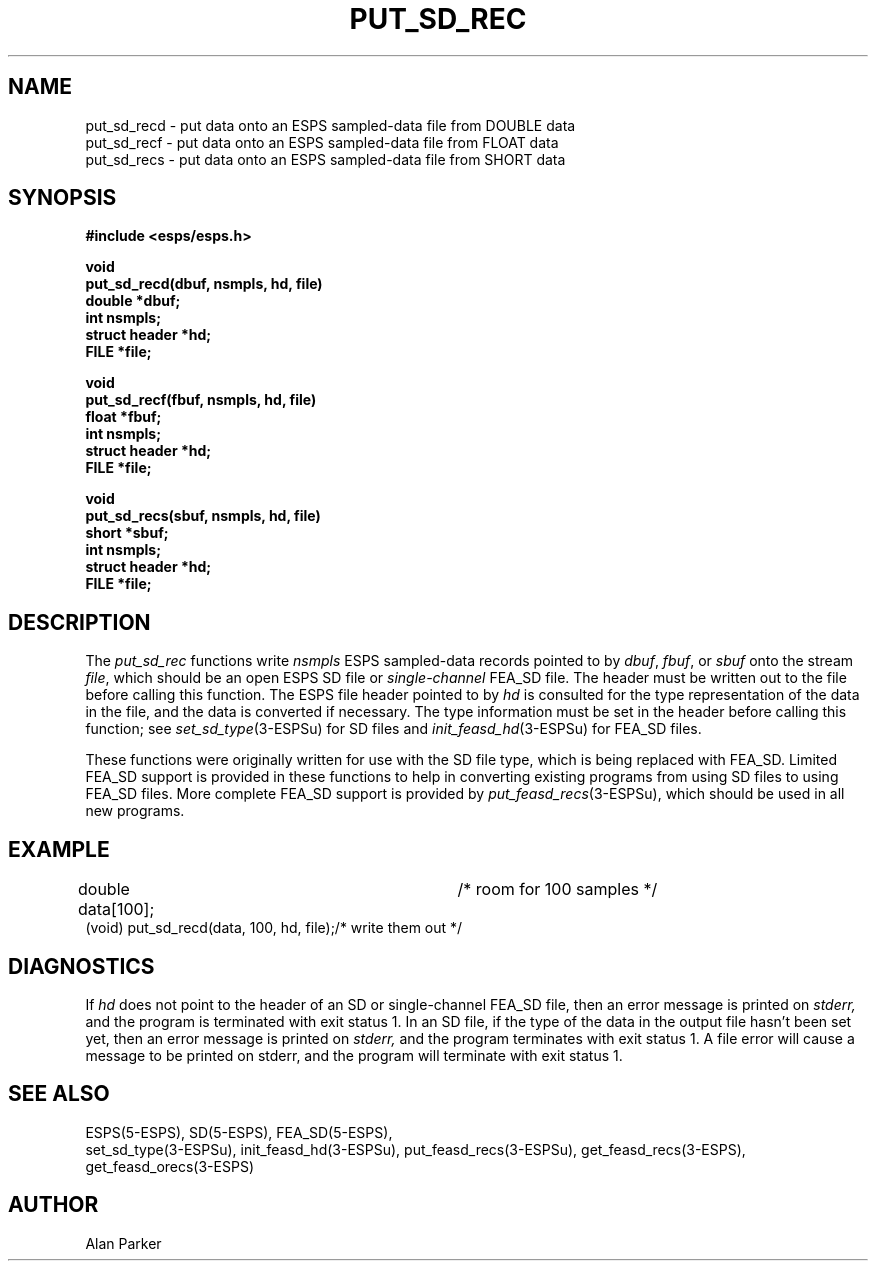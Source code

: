 .\" Copyright (c) 1987, 1989 Entropic Speech, Inc. All rights reserved.
.\" @(#)putsdrec.3	1.3 21 Apr 1997 ESI
.TH PUT_SD_REC 3\-ESPSu 21 Apr 1997
.ds ]W "\fI\s+4\ze\h'0.05'e\s-4\v'-0.4m'\fP\(*p\v'0.4m'\ Entropic Speech, Inc.
.SH NAME
.nf
put_sd_recd \- put data onto an ESPS sampled-data file from DOUBLE data
put_sd_recf \- put data onto an ESPS sampled-data file from FLOAT data
put_sd_recs \- put data onto an ESPS sampled-data file from SHORT data
.SH SYNOPSIS
.ft B
#include <esps/esps.h>
.sp
.br
void
.br
put_sd_recd(dbuf, nsmpls, hd, file)
.br
double *dbuf;
.br
int nsmpls;
.br
struct header *hd;
.br
FILE *file;
.sp
.br
void
.br
put_sd_recf(fbuf, nsmpls, hd, file)
.br
float *fbuf;
.br
int nsmpls;
.br
struct header *hd;
.br
FILE *file;
.sp
.br
void
.br
put_sd_recs(sbuf, nsmpls, hd, file)
.br
short *sbuf;
.br
int nsmpls;
.br
struct header *hd;
.br
FILE *file;
.ft
.SH DESCRIPTION
The
.I put_sd_rec
functions
write \fInsmpls\fR ESPS sampled-data records 
pointed to by \fIdbuf\fR, \fIfbuf\fR, or \fIsbuf\fR
onto the stream \fIfile\fR,
which should be an open ESPS SD file or
.I single-channel
FEA_SD file.
The header must be written out to the file before calling this function.
The ESPS file header pointed to by \fIhd\fR is consulted
for the type representation of the data in the file, and the data is
converted if necessary.
The type information must be set in the header before calling this function;
see \fIset_sd_type\fR(3\-ESPSu) for SD files and
.IR init_feasd_hd (3-ESPSu)
for FEA_SD files.
.PP
These functions were originally written for use with the SD file type,
which is being replaced with FEA_SD.
Limited FEA_SD support is provided in these functions
to help in converting existing programs
from using SD files to using FEA_SD files.
More complete FEA_SD support is provided by
.IR put_feasd_recs (3-ESPSu),
which should be used in all new programs.
.SH EXAMPLE
double data[100];			/* room for 100 samples */
.br
(void) put_sd_recd(data, 100, hd, file);/* write them out */
.br
.SH DIAGNOSTICS
If \fIhd\fR does not point to the header
of an SD or single-channel FEA_SD file,
then an error message is printed on
.I stderr,
and the program is terminated with exit status 1.
In an SD file, if the type of the data in the output file hasn't been set yet,
then an error message is printed on
.I stderr,
and the program terminates with exit status 1.
A file error will cause a message to be printed on stderr,
and the program will terminate with exit status 1.
.SH SEE ALSO
ESPS(5\-ESPS), SD(5\-ESPS), FEA_SD(5\-ESPS),
.br
set_sd_type(3\-ESPSu), init_feasd_hd(3\-ESPSu), put_feasd_recs(3\-ESPSu), 
get_feasd_recs(3\-ESPS), get_feasd_orecs(3\-ESPS)
.SH AUTHOR
Alan Parker
